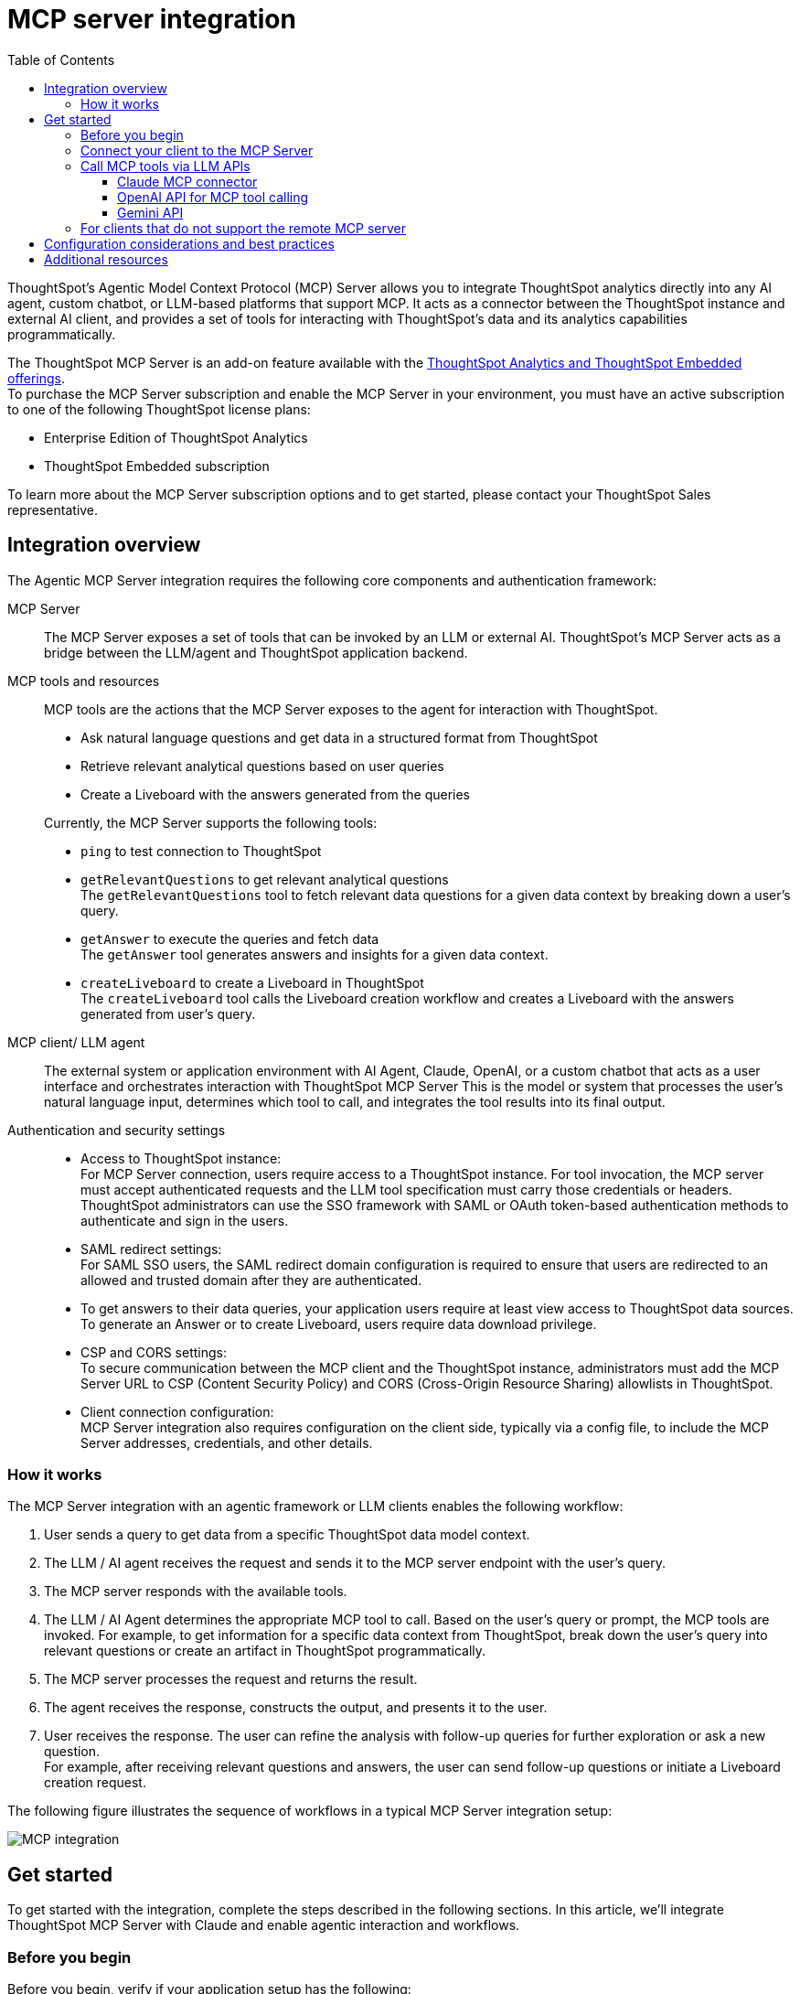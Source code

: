 = MCP server integration
:toc: true
:toclevels: 3

:page-title: MCP integration
:page-pageid: mcp-integration
:page-description: Learn how to use the ThoughtSpot Model Context Protocol (MCP) server to interact with ThoughtSpot data via MCP tools and AI APIs and get relevant questions and answers for a given query and create Liveboards at runtime.

ThoughtSpot’s Agentic Model Context Protocol (MCP) Server allows you to integrate ThoughtSpot analytics directly into any AI agent, custom chatbot, or LLM-based platforms that support MCP. It acts as a connector between the ThoughtSpot instance and external AI client, and provides a set of tools for interacting with ThoughtSpot’s data and its analytics capabilities programmatically.

The ThoughtSpot MCP Server is an add-on feature available with the link:https://www.thoughtspot.com/pricing[ThoughtSpot Analytics and ThoughtSpot Embedded offerings, window=_blank]. +
To purchase the MCP Server subscription and enable the MCP Server in your environment, you must have an active subscription to one of the following ThoughtSpot license plans:

* Enterprise Edition of ThoughtSpot Analytics
* ThoughtSpot Embedded subscription

To learn more about the MCP Server subscription options and to get started, please contact your ThoughtSpot Sales representative.

== Integration overview

The Agentic MCP Server integration requires the following core components and authentication framework:

MCP Server::
The MCP Server exposes a set of tools that can be invoked by an LLM or external AI. ThoughtSpot's MCP Server acts as a bridge between the LLM/agent and ThoughtSpot application backend.

MCP tools and resources::
MCP tools are the actions that the MCP Server exposes to the agent for interaction with ThoughtSpot.

* Ask natural language questions and get data in a structured format from ThoughtSpot
* Retrieve relevant analytical questions based on user queries
* Create a Liveboard with the answers generated from the queries
//* Get data source recommendations based on a user's query and intent

+
Currently, the MCP Server supports the following tools:

* `ping` to test connection to ThoughtSpot
* `getRelevantQuestions` to get relevant analytical questions +
The `getRelevantQuestions` tool to fetch relevant data questions for a given data context by breaking down a user's query.
* `getAnswer` to execute the queries and fetch data +
The `getAnswer` tool generates answers and insights for a given data context.
* `createLiveboard` to create a Liveboard in ThoughtSpot +
The `createLiveboard` tool calls the Liveboard creation workflow and creates a Liveboard with the answers generated from user's query.

////
* `getDataSourceSuggestions` to get data source suggestions +
Based on the type of data that users want to fetch, `getDataSourceSuggestions` gets a list of data source recommendations. Currently, `getDataSourceSuggestions` is not exposed as an MCP tool and is available as an MCP `resource`. To get data source suggestions, the user or MCP client must have at least view access to ThoughtSpot data sources.
////

MCP client/ LLM agent::
The external system or application environment with AI Agent, Claude, OpenAI, or a custom chatbot that acts as a user interface and  orchestrates interaction with ThoughtSpot MCP Server
This is the model or system that processes the user’s natural language input, determines which tool to call, and integrates the tool results into its final output.

////
Configuration settings to enable the integration::
Integration requires configuration, typically via a config file, to specify server addresses, credentials, and other connection details.
////

Authentication and security settings::

* Access to ThoughtSpot instance: +
For MCP Server connection, users require access to a ThoughtSpot instance. For tool invocation, the MCP server must accept authenticated requests and the LLM tool specification must carry those credentials or headers. +
ThoughtSpot administrators can use the SSO framework with SAML or OAuth token-based authentication methods to authenticate and sign in the users. +
* SAML redirect settings: +
For SAML SSO users, the SAML redirect domain configuration is required to ensure that users are redirected to an allowed and trusted domain after they are authenticated. +
* To get answers to their data queries, your application users require at least view access to ThoughtSpot data sources. To generate an Answer or to create Liveboard, users require data download privilege.
* CSP and CORS settings: +
To secure communication between the MCP client and the ThoughtSpot instance, administrators must add the MCP Server URL to CSP (Content Security Policy) and CORS (Cross-Origin Resource Sharing) allowlists in ThoughtSpot.
* Client connection configuration: +
MCP Server integration also requires configuration on the client side, typically via a config file, to include the MCP Server addresses, credentials, and other details.


=== How it works

The MCP Server integration with an agentic framework or LLM clients enables the following workflow:

. User sends a query to get data from a specific ThoughtSpot data model context.
. The LLM / AI agent receives the request and sends it to the MCP server endpoint with the user's query.
. The MCP server responds with the available tools.
. The LLM / AI Agent determines the appropriate MCP tool to call. Based on the user's query or prompt, the MCP tools are invoked. For example, to get information for a specific data context from ThoughtSpot, break down the user's query into relevant questions or create an artifact in ThoughtSpot programmatically.
. The MCP server processes the request and returns the result.
. The agent receives the response, constructs the output, and presents it to the user.
. User receives the response. The user can refine the analysis with follow-up queries for further exploration or ask a new question. +
For example, after receiving relevant questions and answers, the user can send follow-up questions or initiate a Liveboard creation request.

The following figure illustrates the sequence of workflows in a typical MCP Server integration setup:

[.widthAuto]
image::./images/mcp-integration.png[MCP integration]

== Get started
To get started with the integration, complete the steps described in the following sections. In this article, we'll integrate ThoughtSpot MCP Server with Claude and enable agentic interaction and workflows.

=== Before you begin

Before you begin, verify if your application setup has the following:

* Node.js version 22 or later is installed.
* A ThoughtSpot instance with 10.11.0.cl or later release version. You'll need administrator credentials to configure security settings or set up token-based authentication for your application users.
* Your application users have at least view access to the data source objects to query data and get answers.
* Row-level and column-level security rules are configured for data security and access control.

To enable secure communication between the MCP Server and your ThoughtSpot instance, configure the following settings:

. On your ThoughtSpot instance, navigate to *Develop* > *Customizations* > *Security Settings*.
. Add the MCP Server domain to CSP and CORS allowlists.
. If your setup uses SAML SSO logins, add the MCP Server domain to the SAML redirect domain allowlist.

////
=== Configure security settings on ThoughtSpot

To allow the secure communication between the MCP Server and your ThoughtSpot instance, configure the following settings:

. On your ThoughtSpot instance, navigate to *Develop* > *Customizations* > *Security Settings*.
. Add the MCP Server domain to CSP and CORS allowlists.
. If your setup uses SAML SSO logins, add the MCP Server domain to the SAML redirect domain allowlist.
////

=== Connect your client to the MCP Server

If using a client that supports remote MCPs natively such as Claude AI, use the following MCP server URL:
----
https://agent.thoughtspot.app/mcp
----

For OpenAI ChatGPT Deep Research, use the following URL:
----
https://agent.thoughtspot.app/openai/mcp
----

For MCP clients such as Claude Desktop, Windsurf, Cursor, that do not support remote MCP Server, you must xref:mcp-integration.adoc#_connecting_other_mcp_clients_claude_desktop[add the MCP server configuration to your MCP client settings].

=== Call MCP tools via LLM APIs

ThoughtSpot remote MCP Server acts as a wrapper over the ThoughtSpot APIs, making them available as tools for agent frameworks or LLMs such as Claude or OpenAI. It exposes specific tools to get relevant questions, answer, datasource suggestions, or create a Liveboard, which can be invoked by the LLMs in response to a user's query or prompt.

To enable tool calling:

* Register the ThoughtSpot MCP Server endpoint as a tool provider in your LLM or agent framework.
* Provide an authentication (OAuth or token-based) token. +
You can generate an authentication token for a specific user from ThoughtSpot via a `POST` call to the `/api/rest/2.0/auth/token/full` REST API endpoint. +
Logged-in users can view the authentication token for their current session by using the `/api/rest/2.0/auth/session/token` REST API endpoint or by opening the following URL in a new tab on the web browser:
+
`https://{your-ts-instance}/api/rest/2.0/auth/session/token`

For information about calling MCP tools using LLM APIs and methods, see these sections:

* xref:mcp-integration.adoc#_claude_mcp_connector[Claude MCP connector]
* xref:mcp-integration.adoc#_openai_api_for_mcp_tool_calling[OpenAI API]
* xref:mcp-integration.adoc#_gemini_api[Gemini API and function calling]

==== Claude MCP connector
Claude’s MCP connector feature enables you to connect to remote MCP Servers directly from the Messages API.

To connect to the ThoughtSpot remote MCP Server, specify the following properties in the API request:

* `mcp_servers` +
In the `mcp_servers` array, include these parameters: +
** `type` +
__String__. Type. Specify the type as `url`.
** `url` +
__String__. The URL of the remote MCP Server endpoint. Must start with `https://`.
** `name` +
__String__. A unique identifier/label for the MCP Server. It will be used in the MCP tool call blocks to identify the server and to disambiguate tools to the LLM.
** `authorization_token` +
__String__. OAuth authorization token (`TS_AUTH_TOKEN`) along with the ThoughtSpot application instance URL. In the following  example, authorization token is prefixed, and the ThoughtSpot host URL is added with the `@` symbol.

* `messages` +
In the `messages` array, specify a natural language question in `content` and the user role in `role`.

* `model` +
LLM model to use for processing queries and interacting with tools. For example, claude-sonnet-4-20250514.

[source,cURL]
----
curl https://api.anthropic.com/v1/messages \
  -H "Content-Type: application/json" \
  -H "X-API-Key: $ANTHROPIC_API_KEY" \
  -H "anthropic-version: 2023-06-01" \
  -H "anthropic-beta: mcp-client-2025-04-04" \
  -d '{
    "model": "claude-sonnet-4-20250514",
    "max_tokens": 1000,
    "messages": [{
      "role": "user",
      "content": "How do I increase my sales ?"
    }],
    "mcp_servers": [
      {
        "type": "url",
        "url": "https://agent.thoughtspot.app/bearer/mcp",
        "name": "thoughtspot",
        "authorization_token": "$TS_AUTH_TOKEN@my-thoughtspot-instance.thoughtspot.cloud"
      }
    ]
  }'
----

////
[source,TypeScript]
----
import { Anthropic } from '@anthropic-ai/sdk';

const anthropic = new Anthropic();

const response = await anthropic.beta.messages.create({
  model: "claude-sonnet-4-5",
  max_tokens: 1000,
  messages: [
    {
      role: "user",
      content: "How do I increase my sales ?",
    },
  ],
  mcp_servers: [
    {
      type: "url",
      url: "https://agent.thoughtspot.app/bearer/mcp",
      name: "thoughtspot",
      authorization_token: "$TS_AUTH_TOKEN@my-thoughtspot-instance.thoughtspot.cloud",
    },
  ],
  betas: ["mcp-client-2025-04-04"],
});
----
////

The request uses Claude’s internal tool-calling mechanism to call the MCP endpoint with the provided token, discover the available tools, and retrieve data for the user's query.

For more information, see the link:https://docs.claude.com/en/docs/agents-and-tools/mcp-connector[Claude MCP connector documentation, window=_blank].

==== OpenAI API for MCP tool calling
To enable tool calling and retrieve data from ThoughtSpot via OpenAI, you can use the Responses API endpoint.

To connect to the ThoughtSpot remote MCP server, call the `https://api.openai.com/v1/responses` API endpoint and specify the following properties in the API request:

* `tools` +
In the `tools` array, include these parameters:

** `server_url` +
The URL of the ThoughtSpot MCP Server. Use the full path of the MCP server URL.
** `server_label` +
Label of the ThoughtSpot MCP Server
** `type` +
Type of tool. For example, MCP.
** `headers` +
Additional headers needed for authentication, for example, the authentication token and URL of the ThoughtSpot host.

* `input` +
Include the natural language query string as `input`.
* `model` +
LLM model to use for processing queries and interaction with tools. For example, GPT-5 or GPT 4.1.

[source,cURL]
----
curl https://api.openai.com/v1/responses \
  -H "Content-Type: application/json" \
  -H "Authorization: Bearer $OPENAI_API_KEY" \
  -d '{
  "model": "gpt-4.1",
  "tools": [
    {
      "type": "mcp",
      "server_label": "thoughtspot",
      "server_url": "https://agent.thoughtspot.app/bearer/mcp",
      "headers": {
        "Authorization": "Bearer $TS_AUTH_TOKEN",
        "x-ts-host": "my-thoughtspot-instance.thoughtspot.cloud"
      }
    }
  ],
  "input": "How can I increase my sales ?"
}'
----

If the API request is successful, the LLM discovers the available MCP tools from the MCP Server endpoint. Once the model has access to these tools, it determines the tool to call depending on the user's query and what's in the model's context.

For more information, see link:https://platform.openai.com/docs/guides/tools-connectors-mcp[Open AI Connectors and MCP Server Documentation].

==== Gemini API

You can use the standard function calling mechanism provided in Gemini Python/Typescript SDK. The Gemini SDK supports MCP natively,   and can pass tool definitions and call tools.

In the following example, a session linked to the ThoughtSpot remote MCP Server is passed along with the authorization token and the ThoughtSpot host, so that the SDK can handle tool calling.

[source,TypeScript]
----
import { GoogleGenAI, FunctionCallingConfigMode , mcpToTool} from '@google/genai';
import { Client } from "@modelcontextprotocol/sdk/client/index.js";
import { StreamableHTTPClientTransport } from "@modelcontextprotocol/sdk/client/streamableHttp.js";

// Create server parameters for stdio connection
const serverParams = new StreamableHTTPClientTransport(new URL("https://agent.thoughtspot.app/bearer/mcp"), {
    requestInit: {
        headers: {
            "Authorization": "Bearer $TS_AUTH_TOKEN",
            "x-ts-host": "my-thoughtspot-instance.thoughtspot.cloud"
        },
    }
});

const client = new Client(
  {
    name: "example-client",
    version: "1.0.0"
  }
);

// Configure the client
const ai = new GoogleGenAI({});

// Initialize the connection between client and server
await client.connect(serverParams);

// Send request to the model with MCP tools
const response = await ai.models.generateContent({
  model: "gemini-2.5-flash",
  contents: `What is the weather in London in ${new Date().toLocaleDateString()}?`,
  config: {
    tools: [mcpToTool(client)],  // uses the session, will automatically call the tool
    // Uncomment if you **don't** want the sdk to automatically call the tool
    // automaticFunctionCalling: {
    //   disable: true,
    // },
  },
});
console.log(response.text)

// Close the connection
await client.close();
----

For additional information, refer to the following resources:

* For more information about Gemini API MCP tool calling, see link:https://ai.google.dev/gemini-api/docs/function-calling?example=meeting#mcp[Function calling with the Gemini API documentation, window=_blank].
* A link:https://github.com/thoughtspot/developer-examples/tree/main/mcp/python-google-adk-trusted-auth[developer example with Google ADK and Python implementation] is also available in the link:https://github.com/thoughtspot/developer-examples[ThoughtSpot Developer Examples GitHub repository, window=_blank].
* The ThoughtSpot MCP server can also be installed as a Gemini CLI extension. For more information, see link:https://github.com/google-gemini/gemini-cli[Gemini CLI, window=_blank].

=== For clients that do not support the remote MCP server

For clients such as Claude Desktop, Windsurf, Cursor, which do not support remote MCP servers, add the following configuration to your MCP client settings:

[source,JSON]
----
{
  "mcpServers": {
    "ThoughtSpot": {
      "command": "npx",
      "args": [
         "mcp-remote",
         "https://agent.thoughtspot.app/mcp"
      ]
    }
  }
}
----

After updating the config file:

. When prompted to connect your ThoughtSpot instance, add the URL of your application instance and complete authentication.
. Restart your MCP client to load the new configuration.
+
If the connection is successful, you'll see an option to connect to ThoughtSpot and choose the data context.
+
For example, the Claude Desktop shows the *Add to ThoughtSpot* as shown in the following figure:
+
[.bordered]
[.widthAuto]
image::./images/claudeDesktop.png[Claude Desktop]

. Verify if the MCP tools are available. +
For example, on Claude Desktop, click the Search and tools icon to view the MCP tools.
+
[.bordered]
[.widthAuto]
image::./images/mcp-tools-claude.png[Claude Desktop]

. Select a data source to set the context of your query and verify the request and response flow.
+
[.bordered]
[.widthAuto]
image::./images/query-response-claude.png[Claude query response]

. Try sending a query to create a Liveboard and verify if a Liveboard is created on your ThoughtSpot instance.
+
[.bordered]
[.widthAuto]
image::./images/create-lb-claude.png[Liveboard creation]

== Configuration considerations and best practices

* Users must have at least view access to the data source. Otherwise, it may lead to empty results.
* Ensure that data is modeled. Large or complex data sources may impact response time.
* Streaming responses require client support for real-time updates. Ensure that your system is available to receive and process data.
* Each conversation is session-based. Ensure that session IDs are managed correctly in your integration.

== Additional resources

* Check the link:https://github.com/thoughtspot/mcp-server[MCP Server GitHub repo, window=_blank] for implementation instructions.
* Check your MCP client's documentation for instructions on how to connect to MCP Servers.
* In case of issues with connection or authentication, refer to the link:https://github.com/thoughtspot/mcp-server?tab=readme-ov-file#troubleshooting[troubleshooting steps^].
* To understand ThoughtSpot's agentic analytics capabilities and AI APIs, refer to the following documentation:

** link:https://docs.thoughtspot.com/cloud/latest/spotter[Spotter Documentation, window=_blank]
** link:https://docs.thoughtspot.com/cloud/latest/spotter-agent[Spotter Agent Documentation, window=_blank]
** xref:spotter-apis.adoc[Spotter AI APIs]

